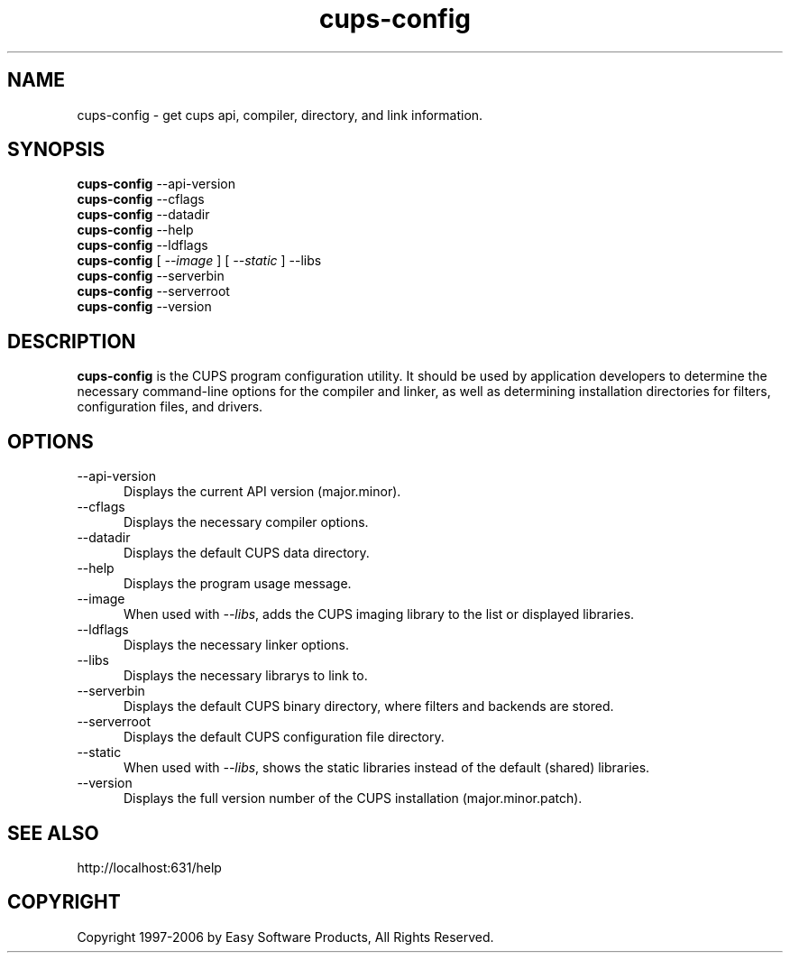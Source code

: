 .\"
.\" "$Id: cups-config.man 5099 2006-02-13 02:46:10Z mike $"
.\"
.\"   cups-config man page for the Common UNIX Printing System (CUPS).
.\"
.\"   Copyright 1997-2006 by Easy Software Products.
.\"
.\"   These coded instructions, statements, and computer programs are the
.\"   property of Easy Software Products and are protected by Federal
.\"   copyright law.  Distribution and use rights are outlined in the file
.\"   "LICENSE.txt" which should have been included with this file.  If this
.\"   file is missing or damaged please contact Easy Software Products
.\"   at:
.\"
.\"       Attn: CUPS Licensing Information
.\"       Easy Software Products
.\"       44141 Airport View Drive, Suite 204
.\"       Hollywood, Maryland 20636 USA
.\"
.\"       Voice: (301) 373-9600
.\"       EMail: cups-info@cups.org
.\"         WWW: http://www.cups.org
.\"
.TH cups-config 1 "Common UNIX Printing System" "11 February 2006" "Easy Software Products"
.SH NAME
cups-config \- get cups api, compiler, directory, and link information.
.SH SYNOPSIS
.B cups-config
--api-version
.br
.B cups-config
--cflags
.br
.B cups-config
--datadir
.br
.B cups-config
--help
.br
.B cups-config
--ldflags
.br
.B cups-config
[
.I --image
] [
.I --static
] --libs
.br
.B cups-config
--serverbin
.br
.B cups-config
--serverroot
.br
.B cups-config
--version
.br
.SH DESCRIPTION
\fBcups-config\fR is the CUPS program configuration utility. It should be
used by application developers to determine the necessary command-line
options for the compiler and linker, as well as determining installation
directories for filters, configuration files, and drivers.
.SH OPTIONS
.TP 5
--api-version
.br
Displays the current API version (major.minor).
.TP 5
--cflags
.br
Displays the necessary compiler options.
.TP 5
--datadir
.br
Displays the default CUPS data directory.
.TP 5
--help
.br
Displays the program usage message.
.TP 5
--image
.br
When used with \fI--libs\fR, adds the CUPS imaging library to the
list or displayed libraries.
.TP 5
--ldflags
.br
Displays the necessary linker options.
.TP 5
--libs
.br
Displays the necessary librarys to link to.
.TP 5
--serverbin
.br
Displays the default CUPS binary directory,
where filters and backends are stored.
.TP 5
--serverroot
.br
Displays the default CUPS configuration file directory.
.TP 5
--static
.br
When used with \fI--libs\fR, shows the static libraries instead
of the default (shared) libraries.
.TP 5
--version
.br
Displays the full version number of the CUPS installation
(major.minor.patch).
.SH SEE ALSO
http://localhost:631/help
.SH COPYRIGHT
Copyright 1997-2006 by Easy Software Products, All Rights Reserved.
.\"
.\" End of "$Id: cups-config.man 5099 2006-02-13 02:46:10Z mike $".
.\"
